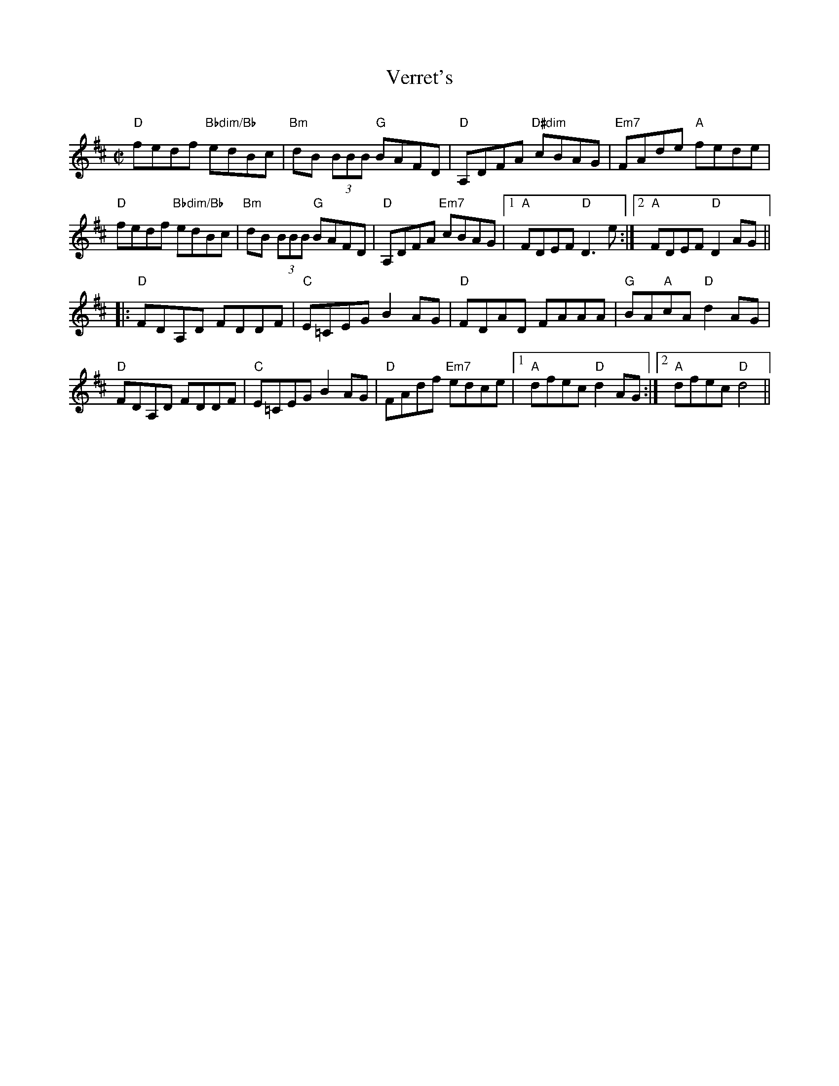 X:1
T:Verret's
R:Reel
C:
B:
L:1/8
M:C|
K:D
"D"fedf "Bbdim/Bb"edBc|"Bm"dB (3BBB "G"BAFD|"D"A,DFA "D#dim"cBAG| "Em7"FAde "A"fede|
"D"fedf "Bbdim/Bb"edBc|"Bm"dB (3BBB "G"BAFD|"D"A,DFA "Em7"cBAG|1 "A"FDEF "D"D3 e:|[2 "A"FDEF "D"D2 AG ||
|: "D"FDA,D FDDF| "C"E=CEG B2 AG  |"D"FDAD FAAA|"G"BA"A"cA "D"d2 AG|
"D"FDA,D FDDF| "C"E=CEG B2 AG|"D"FAdf "Em7"edce |1 "A"dfec "D"d2 AG:|[2 "A"dfec "D"d4||
